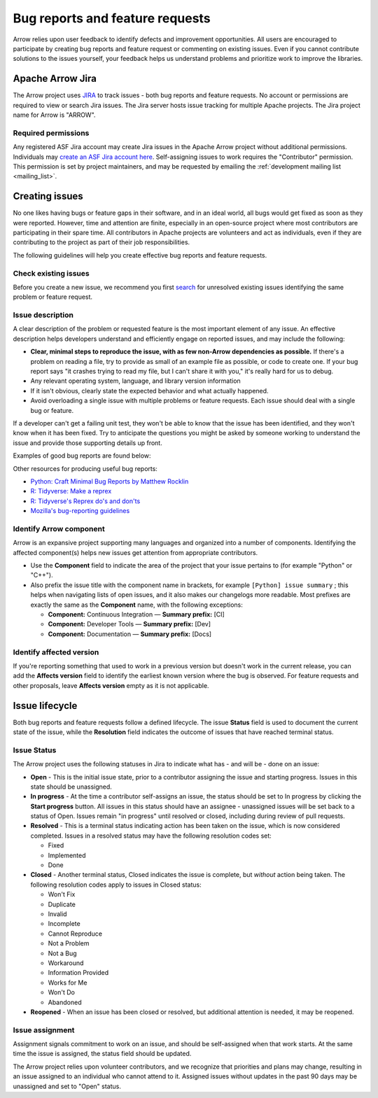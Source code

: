 .. Licensed to the Apache Software Foundation (ASF) under one
.. or more contributor license agreements.  See the NOTICE file
.. distributed with this work for additional information
.. regarding copyright ownership.  The ASF licenses this file
.. to you under the Apache License, Version 2.0 (the
.. "License"); you may not use this file except in compliance
.. with the License.  You may obtain a copy of the License at

..   http://www.apache.org/licenses/LICENSE-2.0

.. Unless required by applicable law or agreed to in writing,
.. software distributed under the License is distributed on an
.. "AS IS" BASIS, WITHOUT WARRANTIES OR CONDITIONS OF ANY
.. KIND, either express or implied.  See the License for the
.. specific language governing permissions and limitations
.. under the License.

.. _bug-reports:

********************************
Bug reports and feature requests
********************************

Arrow relies upon user feedback to identify defects and improvement
opportunities. All users are encouraged to participate by creating bug reports
and feature request or commenting on existing issues. Even if you cannot
contribute solutions to the issues yourself, your feedback helps us understand
problems and prioritize work to improve the libraries.

.. _apache-arrow-jira:

Apache Arrow Jira
=================

The Arrow project uses `JIRA <https://issues.apache.org/jira/projects/ARROW/issues>`_
to track issues - both bug reports and feature requests. No account or
permissions are required to view or search Jira issues. The Jira server
hosts issue tracking for multiple Apache projects. The Jira project name for
Arrow is "ARROW".

.. _required-permissions:

Required permissions
++++++++++++++++++++

Any registered ASF Jira account may create Jira issues in the Apache Arrow
project without additional permissions. Individuals may
`create an ASF Jira account here <https://issues.apache.org/jira/secure/Signup!default.jspa>`_.
Self-assigning issues to work requires
the "Contributor" permission. This permission is set by project maintainers,
and may be requested by emailing the :ref:`development mailing list <mailing_list>`.

.. _creating-issues:

Creating issues
===============

No one likes having bugs or feature gaps in their software, and in an ideal
world, all bugs would get fixed as soon as they were reported. However, time
and attention are finite, especially in an open-source project where most
contributors are participating in their spare time. All contributors in Apache
projects are volunteers and act as individuals, even if they are contributing
to the project as part of their job responsibilities.

The following guidelines will help you create effective bug reports and feature
requests.

.. _check-existing-issues:

Check existing issues
+++++++++++++++++++++

Before you create a new issue, we recommend you first
`search <https://issues.apache.org/jira/issues/?jql=project%20%3D%20ARROW%20AND%20resolution%20%3D%20Unresolved>`_
for unresolved existing issues identifying the same problem or feature request.

.. _describe-issue:

Issue description
+++++++++++++++++

A clear description of the problem or requested feature is the most important
element of any issue.  An effective description helps developers understand
and efficiently engage on reported issues, and may include the following:

* **Clear, minimal steps to reproduce the issue, with as few non-Arrow
  dependencies as possible.** If there's a problem on reading a file, try to
  provide as small of an example file as possible, or code to create one.
  If your bug report says "it crashes trying to read my file, but I can't
  share it with you," it's really hard for us to debug.
* Any relevant operating system, language, and library version information
* If it isn't obvious, clearly state the expected behavior and what actually
  happened.
* Avoid overloading a single issue with multiple problems or feature requests.
  Each issue should deal with a single bug or feature.

If a developer can't get a failing unit test, they won't be able to know that
the issue has been identified, and they won't know when it has been fixed.
Try to anticipate the questions you might be asked by someone working to
understand the issue and provide those supporting details up front.

Examples of good bug reports are found below:

.. tab-set::

   .. tab-item:: Python

      The ``print`` method of a timestamp with timezone errors:

      .. code-block:: python

         import pyarrow as pa

         a = pa.array([0], pa.timestamp('s', tz='+02:00'))

         print(a) # representation not correct?
         # <pyarrow.lib.TimestampArray object at 0x7f834c7cb9a8>
         # [
         #  1970-01-01 00:00:00
         # ]

         print(a[0])
         #Traceback (most recent call last):
         #  File "<stdin>", line 1, in <module>
         #  File "pyarrow/scalar.pxi", line 80, in pyarrow.lib.Scalar.__repr__
         #  File "pyarrow/scalar.pxi", line 463, in pyarrow.lib.TimestampScalar.as_py
         #  File "pyarrow/scalar.pxi", line 393, in pyarrow.lib._datetime_from_int
         #ValueError: fromutc: dt.tzinfo is not self

   .. tab-item:: R

      Error when reading a CSV file with ``col_types`` option ``"T"`` or ``"t"`` when source data is in millisecond precision:

      .. code-block:: R

         library(arrow, warn.conflicts = FALSE)
         tf <- tempfile()
         write.csv(data.frame(x = '2018-10-07 19:04:05.005'), tf, row.names = FALSE)

         # successfully read in file
         read_csv_arrow(tf, as_data_frame = TRUE)
         #> # A tibble: 1 × 1
         #>   x
         #>   <dttm>
         #> 1 2018-10-07 20:04:05

         # the unit here is seconds - doesn't work
         read_csv_arrow(
           tf,
           col_names = "x",
           col_types = "T",
           skip = 1
         )
         #> Error in `handle_csv_read_error()`:
         #> ! Invalid: In CSV column #0: CSV conversion error to timestamp[s]: invalid value '2018-10-07 19:04:05.005'

         # the unit here is ms - doesn't work
         read_csv_arrow(
           tf,
           col_names = "x",
           col_types = "t",
           skip = 1
         )
         #> Error in `handle_csv_read_error()`:
         #> ! Invalid: In CSV column #0: CSV conversion error to time32[ms]: invalid value '2018-10-07 19:04:05.005'

         # the unit here is inferred as ns - does work!
         read_csv_arrow(
           tf,
           col_names = "x",
           col_types = "?",
           skip = 1,
           as_data_frame = FALSE
         )
         #> Table
         #> 1 rows x 1 columns
         #> $x <timestamp[ns]>

Other resources for producing useful bug reports:

* `Python: Craft Minimal Bug Reports by Matthew Rocklin <https://matthewrocklin.com/blog/work/2018/02/28/minimal-bug-reports>`_
* `R: Tidyverse: Make a reprex <https://www.tidyverse.org/help/#reprex>`_
* `R: Tidyverse's Reprex do's and don'ts <https://reprex.tidyverse.org/articles/reprex-dos-and-donts.html>`_
* `Mozilla's bug-reporting guidelines <https://developer.mozilla.org/en-US/docs/Mozilla/QA/Bug_writing_guidelines>`_

.. _identify-component:

Identify Arrow component
++++++++++++++++++++++++

Arrow is an expansive project supporting many languages and organized into a
number of components. Identifying the affected component(s) helps new issues
get attention from appropriate contributors.

* Use the **Component** field to indicate the area of the project that your
  issue pertains to (for example "Python" or "C++").
* Also prefix the issue title with the component name in brackets, for example
  ``[Python] issue summary`` ; this helps when navigating lists of open issues,
  and it also makes our changelogs more readable. Most prefixes are exactly the
  same as the **Component** name, with the following exceptions:

  * **Component:** Continuous Integration — **Summary prefix:** [CI]
  * **Component:** Developer Tools — **Summary prefix:** [Dev]
  * **Component:** Documentation — **Summary prefix:** [Docs]

.. _affected-version:

Identify affected version
+++++++++++++++++++++++++

If you're reporting something that used to work in a previous version
but doesn't work in the current release, you can add the **Affects version**
field to identify the earliest known version where the bug is observed.
For feature requests and other proposals, leave **Affects version** empty as
it is not applicable.

.. _issue-lifecycle:

Issue lifecycle
===============

Both bug reports and feature requests follow a defined lifecycle. The issue
**Status** field is used to document the current state of the issue, while the
**Resolution** field indicates the outcome of issues that have reached
terminal status. 


.. _issue-status:

Issue Status
++++++++++++

The Arrow project uses the following statuses in Jira to indicate what has -
and will be - done on an issue:

* **Open** - This is the initial issue state, prior to a contributor assigning
  the issue and starting progress. Issues in this state should be unassigned.
* **In progress** - At the time a contributor self-assigns an issue, the status
  should be set to In progress by clicking the **Start progress** button. All
  issues in this status should have an assignee - unassigned issues will be
  set back to a status of Open. Issues remain "in progress" until resolved or
  closed, including during review of pull requests.
* **Resolved** - This is a terminal status indicating action has been taken
  on the issue, which is now considered completed. Issues in a resolved status
  may have the following resolution codes set:

  * Fixed
  * Implemented
  * Done

* **Closed** - Another terminal status, Closed indicates the issue is complete,
  but *without* action being taken. The following resolution codes apply to
  issues in Closed status:

  * Won't Fix
  * Duplicate
  * Invalid
  * Incomplete
  * Cannot Reproduce
  * Not a Problem
  * Not a Bug
  * Workaround
  * Information Provided
  * Works for Me
  * Won't Do
  * Abandoned

* **Reopened** - When an issue has been closed or resolved, but additional
  attention is needed, it may be reopened.


.. _issue-assignment:

Issue assignment
++++++++++++++++

Assignment signals commitment to work on an issue, and should be self-assigned
when that work starts. At the same time the issue is assigned, the status
field should be updated.

The Arrow project relies upon volunteer contributors, and we recognize that
priorities and plans may change, resulting in an issue assigned to an
individual who cannot attend to it. Assigned issues without updates in the past
90 days may be unassigned and set to "Open" status.
